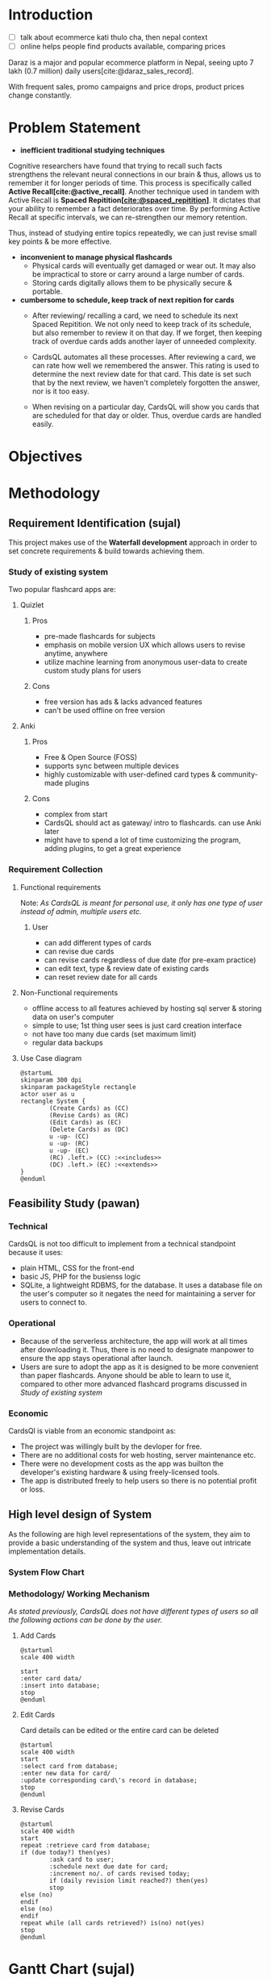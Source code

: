 :LATEX_SETTINGS:
#+EXPORT_FILE_NAME: bca-sujal-pawan-project2-report
# +BIBLIOGRAPHY: bibliography.bib
#+LATEX_HEADER: \pagenumbering{roman}
#+LATEX_HEADER: \graphicspath{{C:\\Users\\sujal\\programming\\college-files\\assets\\images\\}}

#+BIBLIOGRAPHY: bibliography.bib
#+OPTIONS: toc:nil tasks:nil
#+LATEX_HEADER: \author{Sujal Gurung 6-2-378-82-2020\\Pawan Sharma Humagain 6-2-378-68-2020}
#+LATEX_HEADER: \date{\today}

#+LATEX_HEADER: \usepackage[margin=1in, left=1.25in]{geometry}
#+LATEX_HEADER: \usepackage{placeins}
#+LATEX_HEADER: \usepackage{setspace}
#+LATEX_HEADER: \usepackage{svg}
#+LATEX_HEADER: \usepackage[acronym]{glossaries}
#+LATEX_HEADER: \makeglossaries
#+LaTeX_HEADER: \usepackage{pdfpages}
#+LaTeX_HEADER: \usepackage{chngcntr}
#+LATEX_HEADER: \counterwithin{figure}{section}
#+LATEX_HEADER: \counterwithin{table}{section}


#+LaTeX_CLASS: article
#+LATEX_HEADER: \AddToHook{cmd/section/before}{\clearpage}
#+LATEX_CLASS_OPTIONS: [a4paper]
#+LaTeX_HEADER: \setstretch{1.5}
#+LaTeX_HEADER: \usepackage{times}
#+LaTeX_HEADER: \usepackage[12pt]{moresize}
#+LaTeX_HEADER: \AtBeginDocument{\fontsize{12}{15}\selectfont}
#+LaTeX_HEADER: \usepackage{titlesec}
#+LaTeX_HEADER: \titleformat{\chapter}{\bfseries\fontsize{16}{18}\selectfont}{\thechapter}{1em}{}
#+LaTeX_HEADER: \titleformat{\section}{\bfseries\fontsize{14}{16}\selectfont}{\thesection}{1em}{}
#+LaTeX_HEADER: \titleformat{\subsection}{\bfseries\fontsize{12}{14}\selectfont}{\thesubsection}{1em}{}
#+LaTeX_HEADER: \usepackage{caption}
#+LaTeX_HEADER: \DeclareCaptionFormat{myformat}{\fontsize{12}{12}\selectfont#1#2#3}
#+LaTeX_HEADER: \captionsetup{format=myformat,justification=centering}
#+LaTeX_HEADER: \captionsetup[figure]{position=bottom}
#+LaTeX_HEADER: \captionsetup[table]{position=top}
:END:
:export-titlepage:
# !!!!!!!!!!!!            don't edit
\begin{large}

\makeatletter
\begin{titlepage}
\centering
\includegraphics[scale=0.5]{C:/Users/sujal/programming/college-files/assets/images/tu-logo-transparent.png}

\vfill

\textbf{\Large{Tribhuvan University \\Faculty of Humanities and Social Sciences\\}}
\vfill

\textbf{\Large{A Project proposal on: \\Project 2 }}
\vfill

\textbf{Submitted to: \\Department of Computer Application, \\ Himalaya College of Engineering, \\Chyasal,Lalitpur}
\vfill

\textbf{\emph{In partial fulfillment of the requirements for the Bachelors in Computer Application}}

\textbf{Submitted by:}\\\@author\\\@date\\
\vfill

Under the Supervision of
\textbf{\\Er. Himal Chand Thapa}

\makeatother
\end{titlepage}
\end{large}
\clearpage
:end:
:acronyms:
#+BEGIN_EXPORT latex
%% \newacronym{label}{abbreviation}{full form} 
% \newacronym{html}{HTML}{Hyper Text Markup Language}

%% list of acronyms is created right before introduction
%%%% usage options:
% \acrlong{label}    
% \acrshort{label}
% \acrfull{label}   => prints both short & long form
#+END_EXPORT
:end:

#+begin_export latex
  \clearpage \tableofcontents \clearpage
#+end_export

* Introduction
- [ ] talk about ecommerce kati thulo cha, then nepal context
- [ ] online helps people find products available, comparing prices
Daraz is a major and popular ecommerce platform in Nepal, seeing upto 7 lakh (0.7 million) daily users[cite:@daraz_sales_record].

With frequent sales, promo campaigns and price drops, product prices change constantly. 



* Problem Statement
+ *inefficient traditional studying techniques*
:Scientific_shit_sort_later:
Cognitive researchers have found that trying to recall such facts strengthens the relevant neural connections in our brain & thus, allows us to remember it for longer periods of time. This process is specifically called *Active Recall[cite:@active_recall]*.
Another technique used in tandem with Active Recall is *Spaced Repitition[[[cite:@spaced_repitition]]]*. It dictates that your ability to remember a fact deteriorates over time. By performing Active Recall at specific intervals, we can re-strengthen our memory retention.
# image size is 1024x574
#+CAPTION:Ebbinghaus' forgetting curve countered by Spaced Repition
#+attr_latex: :width 400px
#+attr_org: :width 400px
[[file:diagrams/forgetting-curve-spaced-repitition.png]]
Thus, instead of studying entire topics repeatedly, we can just revise small key points & be more effective.
:end:

#+begin_export latex
  \clearpage 
#+end_export
+ *inconvenient to manage physical flashcards*   
  - Physical cards will eventually get damaged or wear out. It may also be impractical to store or carry around a large number of cards. 
  - Storing cards digitally allows them to be physically secure & portable.
+ *cumbersome to schedule, keep track of next repition for cards*   
  - After reviewing/ recalling a card, we need to schedule its next Spaced Repitition. We not only need to keep track of its schedule, but also remember to review it on that day. If we forget, then keeping track of overdue cards adds another layer of unneeded complexity.

  - CardsQL automates all these processes. After reviewing a card, we can rate how well we remembered the answer. This rating is used to determine the next review date for that card. This date is set such that by the next review, we haven't completely forgotten the answer, nor is it too easy.
  - When revising on a particular day, CardsQL will show you cards that are scheduled for that day or older. Thus, overdue cards are handled easily.

* Objectives

* Methodology
** Requirement Identification (sujal)
This project makes use of the *Waterfall development* approach in order to set concrete requirements & build towards achieving them.
*** Study of existing system
Two popular flashcard apps are:

**** Quizlet
***** Pros
- pre-made flashcards for subjects
- emphasis on mobile version UX which allows users to revise anytime, anywhere
- utilize machine learning from anonymous user-data to create custom study plans for users
***** Cons
- free version has ads & lacks advanced features
- can't be used offline on free version

**** Anki
***** Pros
- Free & Open Source (FOSS)
- supports sync between multiple devices
- highly customizable with user-defined card types & community-made plugins
***** Cons
- complex from start
- CardsQL should act as gateway/ intro to flashcards. can use Anki later
- might have to spend a lot of time customizing the program, adding plugins, to get a great experience
*** Requirement Collection
**** Functional requirements    

Note: /As CardsQL is meant for personal use, it only has one type of user instead of admin, multiple users etc./
***** User
- can add different types of cards
- can revise due cards
- can revise cards regardless of due date (for pre-exam practice)
- can edit text, type  & review date of existing cards
- can reset review date for all cards
**** Non-Functional requirements
- offline access to all features 
  achieved by hosting sql server & storing data on user's computer
- simple to use;
  1st thing user sees is just card creation interface
- not have too many due cards (set maximum limit)
- regular data backups
  # sql has built-in backup command/ functionality
  # option to clean up old backup files
**** Use Case diagram

#+begin_src plantuml :file diagrams/use-case-diagram.png
  @startumL
  skinparam 300 dpi
  skinparam packageStyle rectangle
  actor user as u
  rectangle System {
          (Create Cards) as (CC)
          (Revise Cards) as (RC)
          (Edit Cards) as (EC)
          (Delete Cards) as (DC)
          u -up- (CC)
          u -up- (RC)
          u -up- (EC)
          (RC) .left.> (CC) :<<includes>>
          (DC) .left.> (EC) :<<extends>>
  }
  @enduml
#+end_src

#+RESULTS:
#+CAPTION: Use case diagram for CardsQL
#+attr_latex: :width 400px
#+attr_org: :width 400pX
[[file:diagrams/use-case-diagram.png]]

\FloatBarrier

#+begin_export latex
  \clearpage 
#+end_export
** Feasibility Study (pawan)
*** Technical
CardsQL is not too difficult to implement from a technical standpoint because it uses:

- plain HTML, CSS for the front-end
- basic JS, PHP for the busienss logic
- SQLite, a lightweight RDBMS, for the database. It uses a database file on the user's computer so it negates the need for maintaining a server for users to connect to.
*** Operational
- Because of the serverless architecture, the app will work at all times after downloading it. Thus, there is no need to designate manpower to ensure the app stays operational after launch.
- Users are sure to adopt the app as it is designed to be more convenient than paper flashcards. Anyone should be able to learn to use it, compared to other more advanced flashcard programs discussed in [[*Study of existing system][Study of existing system]]
*** Economic
CardsQl is viable from an economic standpoint as:

- The project was willingly built by the devloper for free.
- There are no additional costs for web hosting, server maintenance etc.
- There were no development costs as the app was builton the developer's existing hardware & using freely-licensed tools. 
- The app is distributed freely to help users so there is no potential profit or loss.
#+begin_export latex
  \clearpage 
#+end_export
** High level design of System
As the following are high level representations of the system, they aim to provide a basic understanding of the system and thus, leave out intricate implementation details.

*** System Flow Chart

#+CAPTION: System flow chart
#+attr_latex: :width 200px
#+attr_org: :width 200px
[[file:diagrams/system-flow-chart.png]]
\FloatBarrier 
# to ensure image is placed exactly here

*** Methodology/ Working Mechanism
/As stated previously, CardsQL does not have different types of users so all the following actions can be done by the user./

**** Add Cards
#+begin_src plantuml :file diagrams/add-cards-flow-chart.png
  @startuml
  scale 400 width

  start
  :enter card data/
  :insert into database;
  stop
  @enduml
#+end_src

#+RESULTS:
#+CAPTION: Flow chart for adding cards
#+attr_latex: :width 200px
[[file:diagrams/add-cards-flow-chart.png]]
\FloatBarrier

**** Edit Cards  

Card details can be edited or the entire card can be deleted
#+begin_src plantuml :file diagrams/edit-cards-flw-chart.png
  @startuml
  scale 400 width
  start
  :select card from database;
  :enter new data for card/
  :update corresponding card\'s record in database;
  stop
  @enduml
#+end_src

#+RESULTS:
#+CAPTION: Flow chart for editing cards
#+attr_latex: :width 240px
[[file:diagrams/edit-cards-flw-chart.png]]
\FloatBarrier
#+begin_export latex
  \clearpage 
#+end_export
**** Revise Cards
#+begin_src plantuml :file diagrams/review-cards-flow-chart.png
  @startuml
  scale 400 width
  start
  repeat :retrieve card from database;
  if (due today?) then(yes)
          :ask card to user;
          :schedule next due date for card;
          :increment no/. of cards revised today;
          if (daily revision limit reached?) then(yes)
          stop
  else (no)
  endif
  else (no)
  endif 
  repeat while (all cards retrieved?) is(no) not(yes) 
  stop
  @enduml
#+end_src

#+RESULTS:
#+CAPTION: Flow chart for revising cards
#+attr_latex: :width 260px
#+attr_org: :width 20px
[[file:diagrams/review-cards-flow-chart.png]]
\FloatBarrier

#+begin_export latex
  \clearpage 
#+end_export
* Gantt Chart (sujal)
#+begin_src plantuml :file diagrams/gantt-chart.png
  @startgantt
  projectscale daily
  Project starts 2023-04-13
  [Requirement analysis] lasts 8 days
  [Design] lasts 7 days and starts at [Requirement analysis]'s end
  [Development] lasts 12 days and starts at [Design]'s end
  [Testing] lasts 6 days and starts at [Development]'s end
  @endgantt
#+end_src

#+CAPTION: Gantt chart based on Waterfall model
#+RESULTS:
[[file:diagrams/gantt-chart.png]]
\FloatBarrier
* Expected Outcome 
- Provide a simple introduction to using flashcards,  active recall & spaced repititon for learning
- Eliminate the need to constantly read or make notes on the same topics
- Help make studying a daily habit

* References 
# +cite_export: csl ~/.emacs.d/packages/ieee.csl
#+LATEX: \setlength{\parindent}{0cm}
# +PRINT_BIBLIOGRAPHY:
